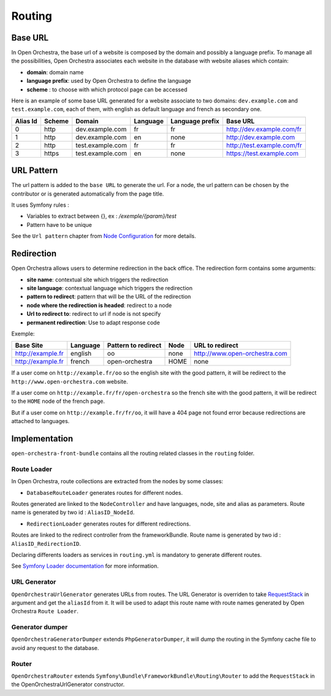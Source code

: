 Routing
=======

Base URL
--------

In Open Orchestra, the base url of a website is composed by the domain and possibly a language prefix.
To manage all the possibilities, Open Orchestra associates each website in the database with website aliases which contain:

* **domain**: domain name
* **language prefix**: used by Open Orchestra to define the language
* **scheme** : to choose with which protocol page can be accessed

Here is an example of some base URL generated for a website associate to two domains: ``dev.example.com`` and ``test.example.com``,
each of them, with english as default language and french as secondary one.

+----------+--------+------------------+----------+-----------------+-----------------------------+
| Alias Id | Scheme | Domain           | Language | Language prefix | Base URL                    |
+==========+========+==================+==========+=================+=============================+
| 0        | http   | dev.example.com  | fr       | fr              | http://dev.example.com/fr   |
+----------+--------+------------------+----------+-----------------+-----------------------------+
| 1        | http   | dev.example.com  | en       | none            | http://dev.example.com      |
+----------+--------+------------------+----------+-----------------+-----------------------------+
| 2        | http   | test.example.com | fr       | fr              | http://test.example.com/fr  |
+----------+--------+------------------+----------+-----------------+-----------------------------+
| 3        | https  | test.example.com | en       | none            | https://test.example.com    |
+----------+--------+------------------+----------+-----------------+-----------------------------+


URL Pattern
-----------

The url pattern is added to the ``base URL`` to generate the url.
For a node, the url pattern can be chosen by the contributor or is generated automatically from the page title.

It uses Symfony rules :

* Variables to extract between {}, ex : `/exemple/{param}/test`
* Pattern have to be unique

See the ``Url pattern`` chapter from `Node Configuration`_ for more details.

Redirection
-----------

Open Orchestra allows users to determine redirection in the back office.
The redirection form contains some arguments:

* **site name**: contextual site which triggers the redirection
* **site language**: contextual language which triggers the redirection
* **pattern to redirect**: pattern that will be the URL of the redirection
* **node where the redirection is headed**: redirect to a node
* **Url to redirect to**: redirect to url if node is not specify
* **permanent redirection**: Use to adapt response code

Exemple:

+-------------------+----------+---------------------+------+-------------------------------+
| Base Site         | Language | Pattern to redirect | Node | URL to redirect               |
+===================+==========+=====================+======+===============================+
| http://example.fr | english  | oo                  | none | http://www.open-orchestra.com |
+-------------------+----------+---------------------+------+-------------------------------+
| http://example.fr | french   | open-orchestra      | HOME | none                          |
+-------------------+----------+---------------------+------+-------------------------------+

If a user come on ``http://example.fr/oo`` so the english site with the good pattern,
it will be redirect to the ``http://www.open-orchestra.com`` website.

If a user come on ``http://example.fr/fr/open-orchestra`` so the french site with the good pattern,
it will be redirect to the ``HOME`` node of the french page.

But if a user come on ``http://example.fr/fr/oo``, it will have a 404 page not found error because redirections are attached to languages.

Implementation
--------------

``open-orchestra-front-bundle`` contains all the routing related classes in the ``routing`` folder.


Route Loader
~~~~~~~~~~~~

In Open Orchestra, route collections are extracted from the nodes by some classes:

* ``DatabaseRouteLoader`` generates routes for different nodes.
Routes generated are linked to the ``NodeController`` and have languages, node, site and alias as parameters.
Route name is generated by two id : ``AliasID_NodeId``.

* ``RedirectionLoader`` generates routes for different redirections.
Routes are linked to the redirect controller from the frameworkBundle.
Route name is generated by two id : ``AliasID_RedirectionID``.

Declaring differents loaders as services in ``routing.yml`` is mandatory to generate different routes.

.. code-block:: yaml

    open_orchestra_database:
        resource: '.'
        type: database

    open_orchestra_redirection:
        resource: '.'
        type: orchestra_redirection

See `Symfony Loader documentation`_ for more information.

URL Generator
~~~~~~~~~~~~~

``OpenOrchestraUrlGenerator`` generates URLs from routes.
The URL Generator is overriden to take `RequestStack`_ in argument and get the ``aliasId`` from it.
It will be used to adapt this route name with route names generated by Open Orchestra ``Route Loader``.

Generator dumper
~~~~~~~~~~~~~~~~

``OpenOrchestraGeneratorDumper`` extends ``PhpGeneratorDumper``, it will dump the routing in the Symfony cache
file to avoid any request to the database.

Router
~~~~~~

``OpenOrchestraRouter`` extends ``Symfony\Bundle\FrameworkBundle\Routing\Router`` to add the ``RequestStack``
in the OpenOrchestraUrlGenerator constructor.

.. _Node Configuration: /en/user_guide/node_configuration.rst
.. _Symfony Loader documentation: http://symfony.com/doc/current/cookbook/routing/custom_route_loader.html
.. _RequestStack: http://symfony.com/blog/new-in-symfony-2-4-the-request-stack
